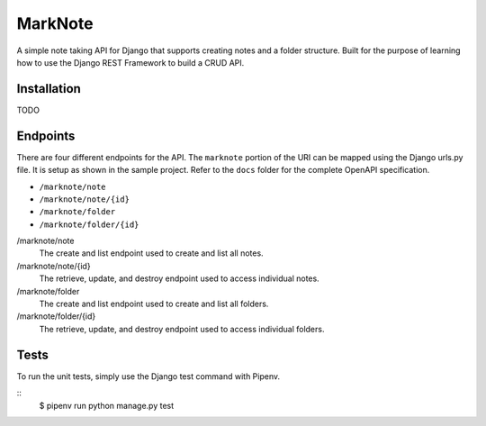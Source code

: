 MarkNote
--------
|Build Status|
|Codacy Quality Badge|
|Codacy Coverage Badge|

A simple note taking API for Django that supports creating notes and a folder structure. Built for the purpose of learning how to use the Django REST Framework to build a CRUD API.

Installation
============
TODO

Endpoints
=========
There are four different endpoints for the API. The ``marknote`` portion of the URI can be mapped using the Django urls.py file. It is setup as shown in the sample project. Refer to the ``docs`` folder for the complete OpenAPI specification.

- ``/marknote/note``
- ``/marknote/note/{id}``
- ``/marknote/folder``
- ``/marknote/folder/{id}``

/marknote/note
  The create and list endpoint used to create and list all notes.

/marknote/note/{id}
  The retrieve, update, and destroy endpoint used to access individual notes.

/marknote/folder
  The create and list endpoint used to create and list all folders.

/marknote/folder/{id}
  The retrieve, update, and destroy endpoint used to access individual folders.
  
Tests
=====
To run the unit tests, simply use the Django test command with Pipenv.

::
    $ pipenv run python manage.py test


.. |Build Status| image:: https://travis-ci.org/sheldonkwoodward/marknote.svg?branch=master
    :target: https://travis-ci.org/sheldonkwoodward/marknote

.. |Codacy Quality Badge| image:: https://api.codacy.com/project/badge/Grade/171d5b34125f45e6970a10806dc0ea02
    :target: https://www.codacy.com/app/sheldonkwoodward/marknote?utm_source=github.com&amp;utm_medium=referral&amp;utm_content=sheldonkwoodward/marknote&amp;utm_campaign=Badge_Grade

.. |Codacy Coverage Badge| image:: https://api.codacy.com/project/badge/Coverage/171d5b34125f45e6970a10806dc0ea02
    :target: https://www.codacy.com/app/sheldonkwoodward/marknote?utm_source=github.com&amp;utm_medium=referral&amp;utm_content=sheldonkwoodward/marknote&amp;utm_campaign=Badge_Coverage
